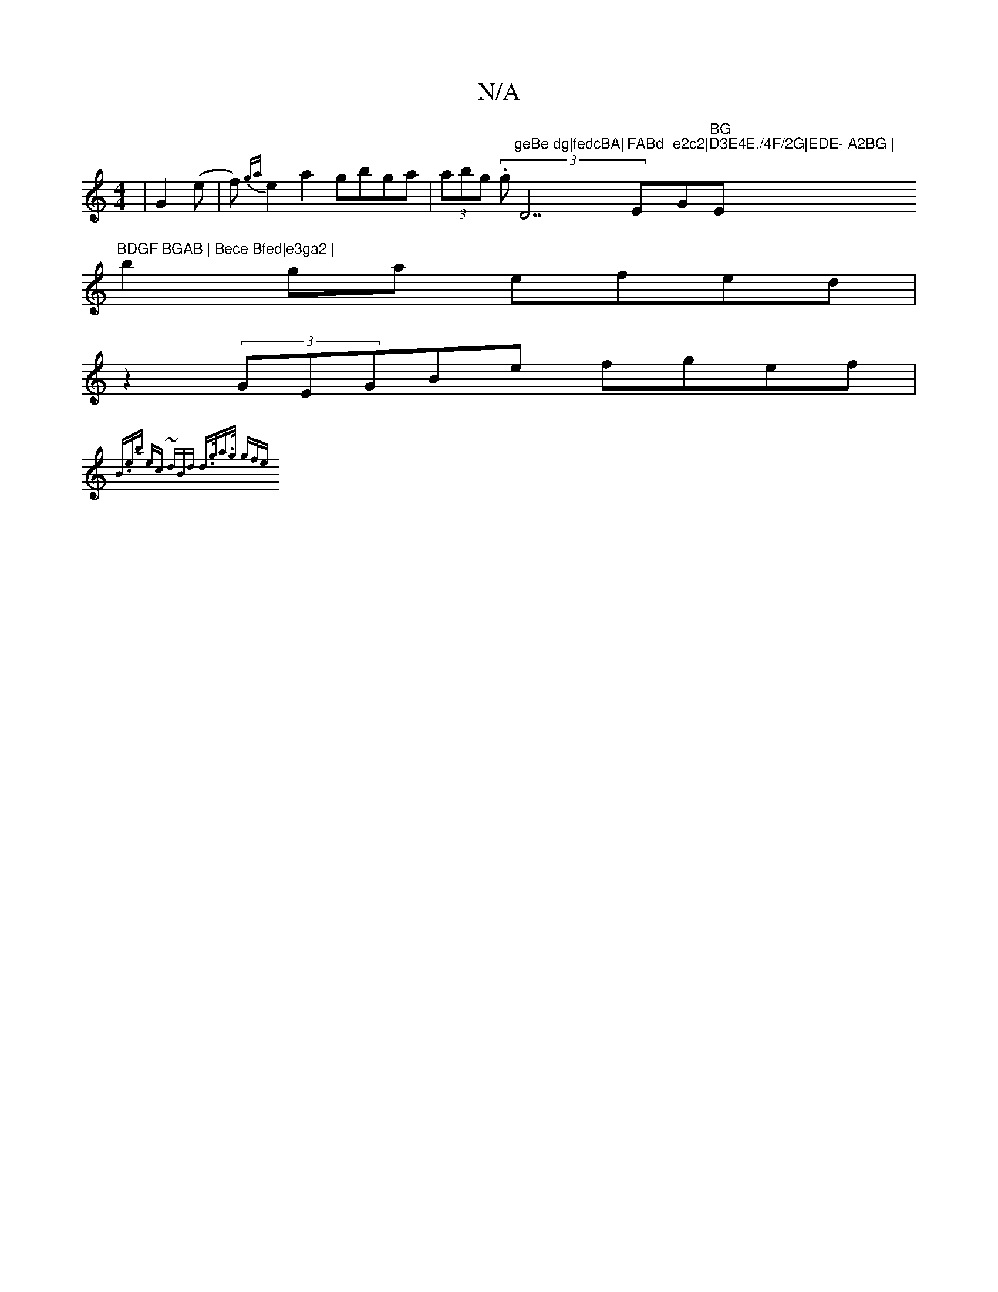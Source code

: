 X:1
T:N/A
M:4/4
R:N/A
K:Cmajor
|G2-(e|f){ga}e2 a2 gbga | (3abg (3.g"geBe dg|fedcBA|"D7"FABd "Em"e2c2|"G"BG"s1"D3E4E,/4F/2G|EDE- A2BG |"Em"BDGF BGAB | Bece Bfed|e3ga2 |
b2ga efed |
z2 (3GEGBe fgef|
{B.e.b] e)c ~(3dBd | d>ga>g (3gfe 